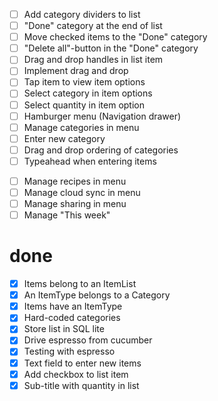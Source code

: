  - [ ] Add category dividers to list
 - [ ] "Done" category at the end of list
 - [ ] Move checked items to the "Done" category
 - [ ] "Delete all"-button in the "Done" category
 - [ ] Drag and drop handles in list item
 - [ ] Implement drag and drop
 - [ ] Tap item to view item options
 - [ ] Select category in item options
 - [ ] Select quantity in item option
 - [ ] Hamburger menu (Navigation drawer)
 - [ ] Manage categories in menu
 - [ ] Enter new category
 - [ ] Drag and drop ordering of categories
 - [ ] Typeahead when entering items


 - [ ] Manage recipes in menu
 - [ ] Manage cloud sync in menu
 - [ ] Manage sharing in menu
 - [ ] Manage "This week"

* done
 - [X] Items belong to an ItemList
 - [X] An ItemType belongs to a Category
 - [X] Items have an ItemType
 - [X] Hard-coded categories
 - [X] Store list in SQL lite
 - [X] Drive espresso from cucumber
 - [X] Testing with espresso
 - [X] Text field to enter new items
 - [X] Add checkbox to list item
 - [X] Sub-title with quantity in list 

